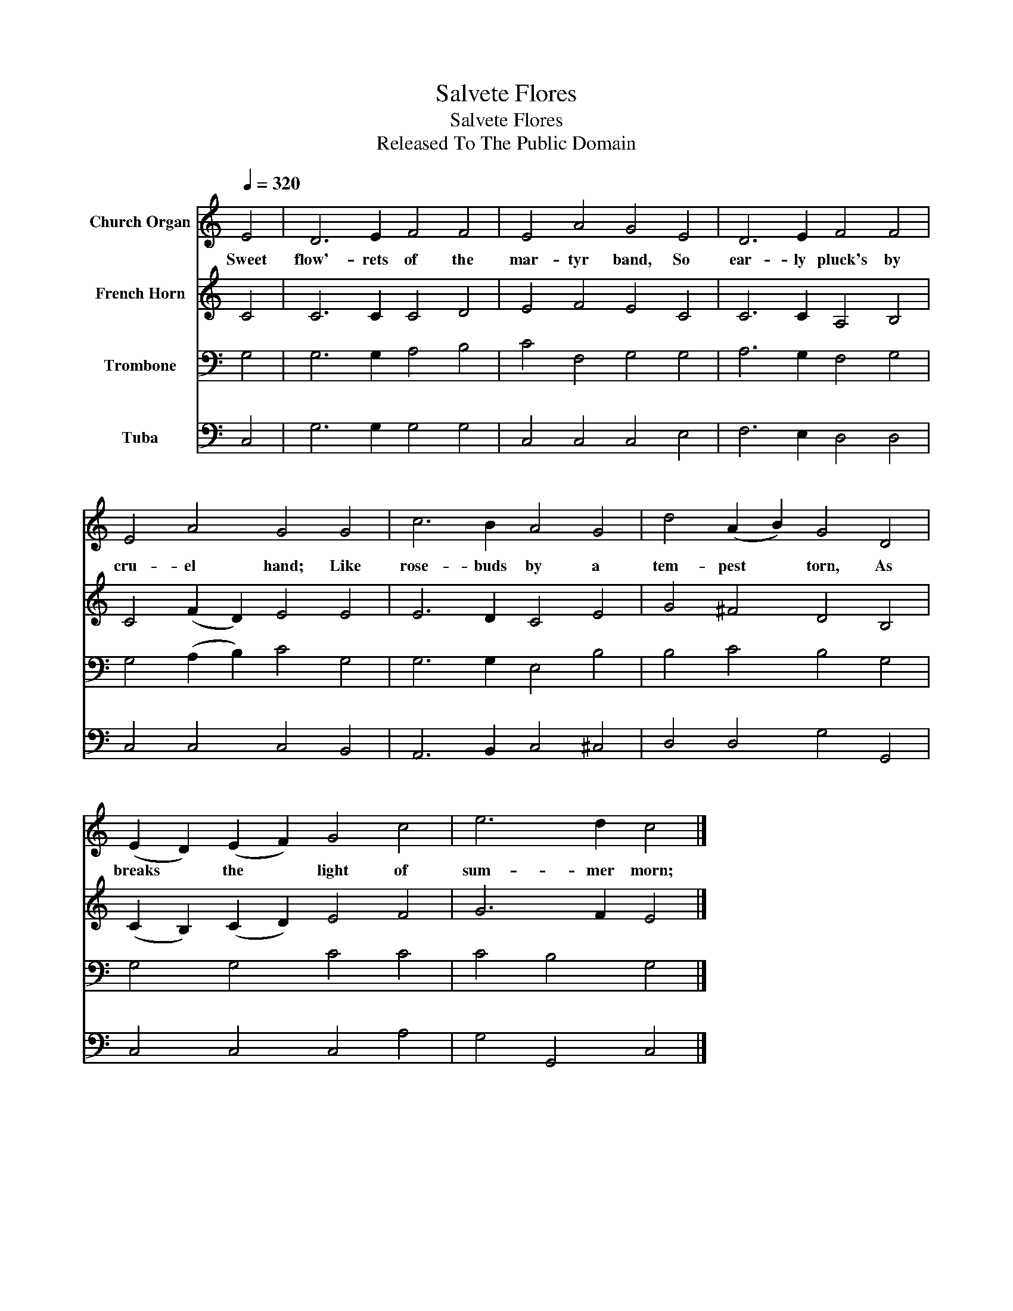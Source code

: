 X:1
T:Salvete Flores
T:Salvete Flores
T:Released To The Public Domain
Z:Released To The Public Domain
%%score 1 2 3 4
L:1/8
Q:1/4=320
M:none
K:C
V:1 treble nm="Church Organ"
V:2 treble nm="French Horn"
V:3 bass nm="Trombone"
V:4 bass nm="Tuba"
V:1
 E4 | D6 E2 F4 F4 | E4 A4 G4 E4 | D6 E2 F4 F4 | E4 A4 G4 G4 | c6 B2 A4 G4 | d4 (A2 B2) G4 D4 | %7
w: Sweet|flow'- rets of the|mar- tyr band, So|ear- ly pluck's by|cru- el hand; Like|rose- buds by a|tem- pest * torn, As|
 (E2 D2) (E2 F2) G4 c4 | e6 d2 c4 |] %9
w: breaks * the * light of|sum- mer morn;|
V:2
 C4 | C6 C2 C4 D4 | E4 F4 E4 C4 | C6 C2 A,4 B,4 | C4 (F2 D2) E4 E4 | E6 D2 C4 E4 | G4 ^F4 D4 B,4 | %7
 (C2 B,2) (C2 D2) E4 F4 | G6 F2 E4 |] %9
V:3
 G,4 | G,6 G,2 A,4 B,4 | C4 F,4 G,4 G,4 | A,6 G,2 F,4 G,4 | G,4 (A,2 B,2) C4 G,4 | %5
 G,6 G,2 E,4 B,4 | B,4 C4 B,4 G,4 | G,4 G,4 C4 C4 | C4 B,4 G,4 |] %9
V:4
 C,4 | G,6 G,2 G,4 G,4 | C,4 C,4 C,4 E,4 | F,6 E,2 D,4 D,4 | C,4 C,4 C,4 B,,4 | %5
 A,,6 B,,2 C,4 ^C,4 | D,4 D,4 G,4 G,,4 | C,4 C,4 C,4 A,4 | G,4 G,,4 C,4 |] %9

